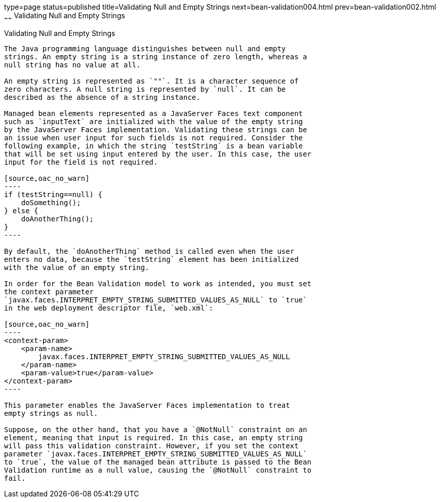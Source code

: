 type=page
status=published
title=Validating Null and Empty Strings
next=bean-validation004.html
prev=bean-validation002.html
~~~~~~
Validating Null and Empty Strings
=================================

[[GKCRG]]

[[validating-null-and-empty-strings]]
Validating Null and Empty Strings
---------------------------------

The Java programming language distinguishes between null and empty
strings. An empty string is a string instance of zero length, whereas a
null string has no value at all.

An empty string is represented as `""`. It is a character sequence of
zero characters. A null string is represented by `null`. It can be
described as the absence of a string instance.

Managed bean elements represented as a JavaServer Faces text component
such as `inputText` are initialized with the value of the empty string
by the JavaServer Faces implementation. Validating these strings can be
an issue when user input for such fields is not required. Consider the
following example, in which the string `testString` is a bean variable
that will be set using input entered by the user. In this case, the user
input for the field is not required.

[source,oac_no_warn]
----
if (testString==null) {
    doSomething();
} else {
    doAnotherThing();
}
----

By default, the `doAnotherThing` method is called even when the user
enters no data, because the `testString` element has been initialized
with the value of an empty string.

In order for the Bean Validation model to work as intended, you must set
the context parameter
`javax.faces.INTERPRET_EMPTY_STRING_SUBMITTED_VALUES_AS_NULL` to `true`
in the web deployment descriptor file, `web.xml`:

[source,oac_no_warn]
----
<context-param>
    <param-name>
        javax.faces.INTERPRET_EMPTY_STRING_SUBMITTED_VALUES_AS_NULL
    </param-name>
    <param-value>true</param-value>
</context-param>
----

This parameter enables the JavaServer Faces implementation to treat
empty strings as null.

Suppose, on the other hand, that you have a `@NotNull` constraint on an
element, meaning that input is required. In this case, an empty string
will pass this validation constraint. However, if you set the context
parameter `javax.faces.INTERPRET_EMPTY_STRING_SUBMITTED_VALUES_AS_NULL`
to `true`, the value of the managed bean attribute is passed to the Bean
Validation runtime as a null value, causing the `@NotNull` constraint to
fail.



